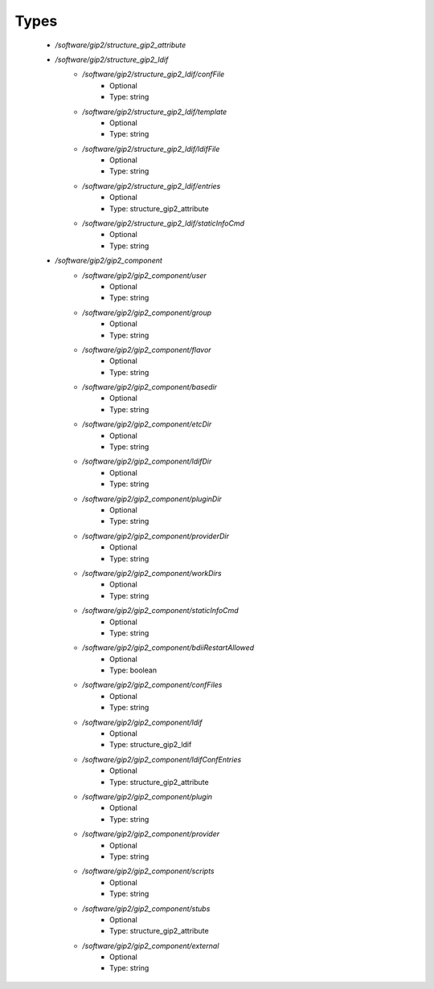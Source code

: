 
Types
-----

 - `/software/gip2/structure_gip2_attribute`
 - `/software/gip2/structure_gip2_ldif`
    - `/software/gip2/structure_gip2_ldif/confFile`
        - Optional
        - Type: string
    - `/software/gip2/structure_gip2_ldif/template`
        - Optional
        - Type: string
    - `/software/gip2/structure_gip2_ldif/ldifFile`
        - Optional
        - Type: string
    - `/software/gip2/structure_gip2_ldif/entries`
        - Optional
        - Type: structure_gip2_attribute
    - `/software/gip2/structure_gip2_ldif/staticInfoCmd`
        - Optional
        - Type: string
 - `/software/gip2/gip2_component`
    - `/software/gip2/gip2_component/user`
        - Optional
        - Type: string
    - `/software/gip2/gip2_component/group`
        - Optional
        - Type: string
    - `/software/gip2/gip2_component/flavor`
        - Optional
        - Type: string
    - `/software/gip2/gip2_component/basedir`
        - Optional
        - Type: string
    - `/software/gip2/gip2_component/etcDir`
        - Optional
        - Type: string
    - `/software/gip2/gip2_component/ldifDir`
        - Optional
        - Type: string
    - `/software/gip2/gip2_component/pluginDir`
        - Optional
        - Type: string
    - `/software/gip2/gip2_component/providerDir`
        - Optional
        - Type: string
    - `/software/gip2/gip2_component/workDirs`
        - Optional
        - Type: string
    - `/software/gip2/gip2_component/staticInfoCmd`
        - Optional
        - Type: string
    - `/software/gip2/gip2_component/bdiiRestartAllowed`
        - Optional
        - Type: boolean
    - `/software/gip2/gip2_component/confFiles`
        - Optional
        - Type: string
    - `/software/gip2/gip2_component/ldif`
        - Optional
        - Type: structure_gip2_ldif
    - `/software/gip2/gip2_component/ldifConfEntries`
        - Optional
        - Type: structure_gip2_attribute
    - `/software/gip2/gip2_component/plugin`
        - Optional
        - Type: string
    - `/software/gip2/gip2_component/provider`
        - Optional
        - Type: string
    - `/software/gip2/gip2_component/scripts`
        - Optional
        - Type: string
    - `/software/gip2/gip2_component/stubs`
        - Optional
        - Type: structure_gip2_attribute
    - `/software/gip2/gip2_component/external`
        - Optional
        - Type: string
